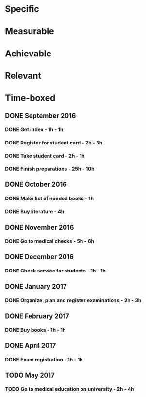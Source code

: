* Specific
* Measurable
* Achievable
* Relevant
* Time-boxed
** DONE September 2016
*** DONE Get index - 1h - 1h
*** DONE Register for student card - 2h - 3h
*** DONE Take student card - 2h - 1h
*** DONE Finish preparations - 25h - 10h
** DONE October 2016
*** DONE Make list of needed books - 1h
*** DONE Buy literature - 4h
** DONE November 2016
*** DONE Go to medical checks - 5h - 6h
** DONE December 2016
*** DONE Check service for students - 1h - 1h
** DONE January 2017
*** DONE Organize, plan and register examinations - 2h - 3h
** DONE February 2017
*** DONE Buy books - 1h - 1h
** DONE April 2017
*** DONE Exam registration - 1h - 1h
** TODO May 2017
*** TODO Go to medical education on university - 2h - 4h